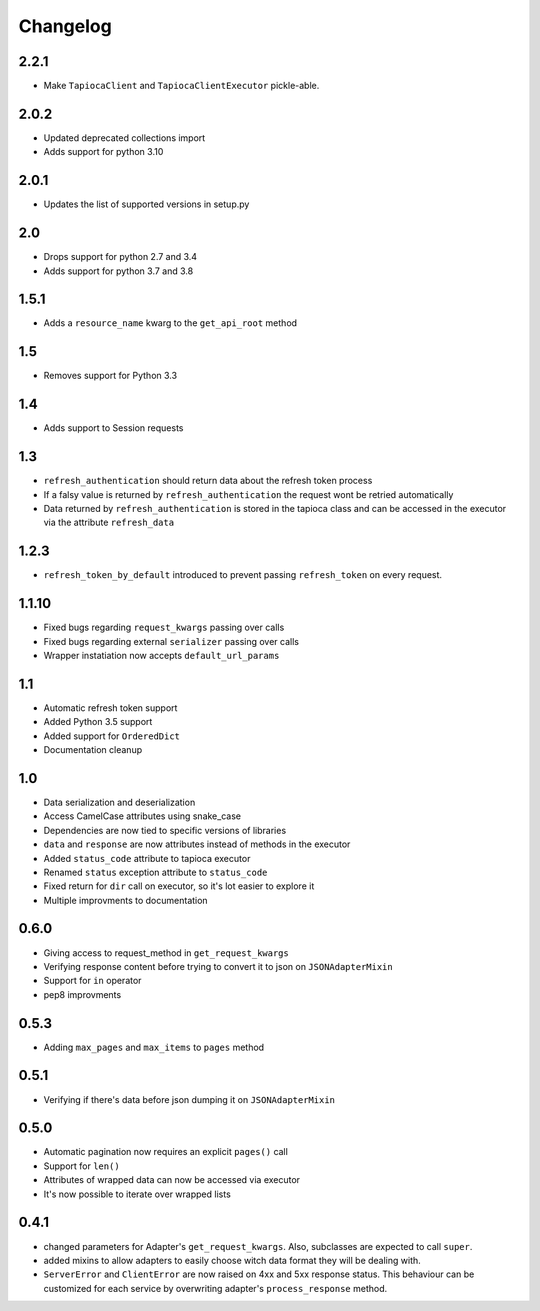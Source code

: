 =========
Changelog
=========

2.2.1
=====
- Make ``TapiocaClient`` and ``TapiocaClientExecutor`` pickle-able.

2.0.2
=====
- Updated deprecated collections import
- Adds support for python 3.10

2.0.1
=====
- Updates the list of supported versions in setup.py

2.0
===
- Drops support for python 2.7 and 3.4
- Adds support for python 3.7 and 3.8

1.5.1
=====
- Adds a ``resource_name`` kwarg to the ``get_api_root`` method

1.5
===
- Removes support for Python 3.3


1.4
===
- Adds support to Session requests

1.3
===
- ``refresh_authentication`` should return data about the refresh token process
- If a falsy value is returned by ``refresh_authentication`` the request wont be retried automatically
- Data returned by ``refresh_authentication`` is stored in the tapioca class and can be accessed in the executor via the attribute ``refresh_data``

1.2.3
======
- ``refresh_token_by_default`` introduced to prevent passing ``refresh_token`` on every request.

1.1.10
======
- Fixed bugs regarding ``request_kwargs`` passing over calls
- Fixed bugs regarding external ``serializer`` passing over calls
- Wrapper instatiation now accepts ``default_url_params``

1.1
===
- Automatic refresh token support
- Added Python 3.5 support
- Added support for ``OrderedDict``
- Documentation cleanup

1.0
===
- Data serialization and deserialization
- Access CamelCase attributes using snake_case
- Dependencies are now tied to specific versions of libraries
- ``data`` and ``response`` are now attributes instead of methods in the executor
- Added ``status_code`` attribute to tapioca executor
- Renamed ``status`` exception attribute to ``status_code``
- Fixed return for ``dir`` call on executor, so it's lot easier to explore it
- Multiple improvments to documentation

0.6.0
=====
- Giving access to request_method in ``get_request_kwargs``
- Verifying response content before trying to convert it to json on ``JSONAdapterMixin``
- Support for ``in`` operator
- pep8 improvments

0.5.3
=====
- Adding ``max_pages`` and ``max_items`` to ``pages`` method

0.5.1
=====
- Verifying if there's data before json dumping it on ``JSONAdapterMixin``

0.5.0
=====
- Automatic pagination now requires an explicit ``pages()`` call
- Support for ``len()``
- Attributes of wrapped data can now be accessed via executor
- It's now possible to iterate over wrapped lists

0.4.1
=====
- changed parameters for Adapter's ``get_request_kwargs``. Also, subclasses are expected to call ``super``.
- added mixins to allow adapters to easily choose witch data format they will be dealing with.
- ``ServerError`` and ``ClientError`` are now raised on 4xx and 5xx response status. This behaviour can be customized for each service by overwriting adapter's ``process_response`` method.

